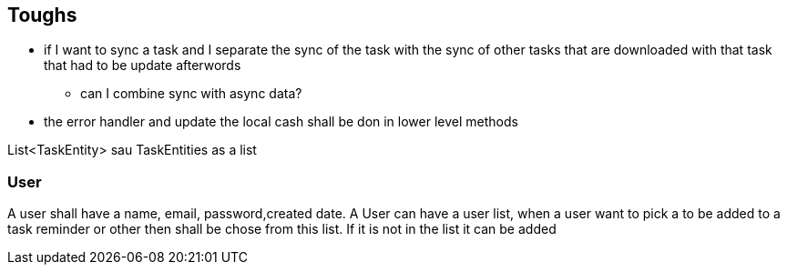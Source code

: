 == Toughs

* if I want to sync a task and I separate the sync of the task with the sync of other tasks that are downloaded with that task that had to be update afterwords
** can I combine sync with async data?

* the error handler and update the local cash shall be don in lower level methods

List<TaskEntity> sau TaskEntities as a list

=== User

A user shall have a name, email, password,created date.
A User can have a user list, when a user want to pick a to be added to a task reminder or other then shall be chose from this list. If it is not in the list it can be added
